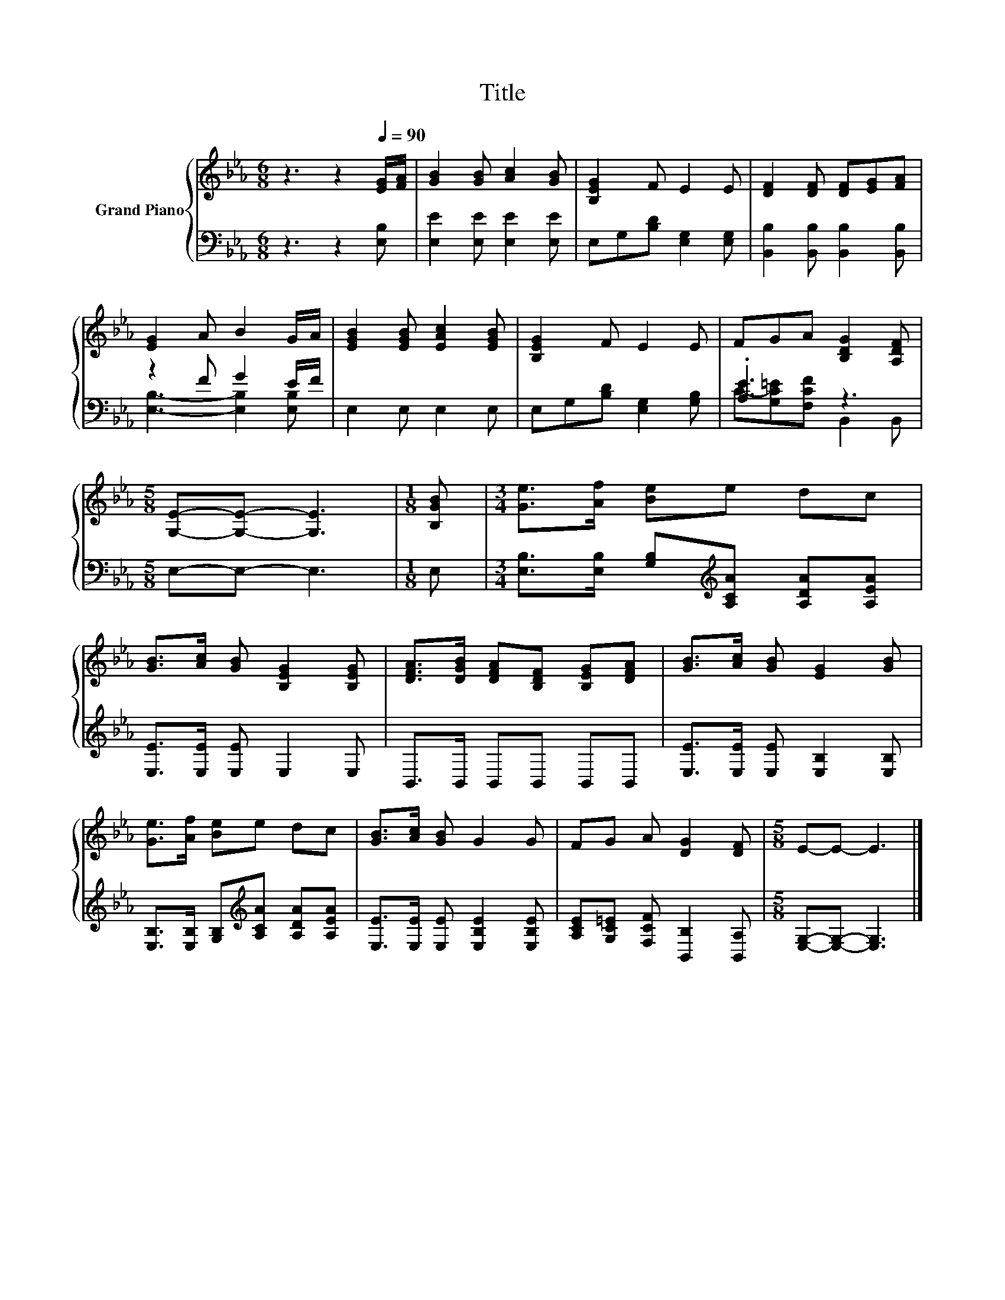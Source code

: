 X:1
T:Title
%%score { 1 | ( 2 3 ) }
L:1/8
M:6/8
K:Eb
V:1 treble nm="Grand Piano"
V:2 bass 
V:3 bass 
V:1
 z3 z2[Q:1/4=90] [EG]/[FA]/ | [GB]2 [GB] [Ac]2 [GB] | [B,EG]2 F E2 E | [DF]2 [DF] [DF][EG][FA] | %4
 [EG]2 A B2 G/A/ | [EGB]2 [EGB] [EAc]2 [EGB] | [B,EG]2 F E2 E | FGA [B,DG]2 [A,DF] | %8
[M:5/8] [G,E]-[G,E]- [G,E]3 |[M:1/8] [B,GB] |[M:3/4] [Ge]>[Af] [Be]e dc | %11
 [GB]>[Ac] [GB] [B,EG]2 [B,EG] | [DFA]>[DGB] [DFA][B,DF] [B,EG][DFA] | [GB]>[Ac] [GB] [EG]2 [GB] | %14
 [Ge]>[Af] [Be]e dc | [GB]>[Ac] [GB] G2 G | FG A [DG]2 [DF] |[M:5/8] E-E- E3 |] %18
V:2
 z3 z2 [E,B,] | [E,E]2 [E,E] [E,E]2 [E,E] | E,G,[B,D] [E,G,]2 [E,G,] | %3
 [B,,B,]2 [B,,B,] [B,,B,]2 [B,,B,] | z2 F G2 E/F/ | E,2 E, E,2 E, | E,G,[B,D] [E,G,]2 [G,B,] | %7
 .[A,E]3 z3 |[M:5/8] E,-E,- E,3 |[M:1/8] E, | %10
[M:3/4] [E,B,]>[E,B,] [G,B,][K:treble][A,CA] [A,DA][A,EA] | [E,E]>[E,E] [E,E] E,2 E, | %12
 B,,>B,, B,,B,, B,,B,, | [E,E]>[E,E] [E,E] [E,B,]2 [E,B,] | %14
 [E,B,]>[E,B,] [G,B,][K:treble][A,CA] [A,DA][A,EA] | [E,E]>[E,E] [E,E] [E,B,E]2 [E,B,E] | %16
 [A,CE][G,C=E] [F,CF] [B,,B,]2 [B,,A,] |[M:5/8] [E,G,]-[E,G,]- [E,G,]3 |] %18
V:3
 x6 | x6 | x6 | x6 | [E,B,]3- [E,B,]2 [E,B,] | x6 | x6 | C-[G,C=E][F,CF] B,,2 B,, |[M:5/8] x5 | %9
[M:1/8] x |[M:3/4] x3[K:treble] x3 | x6 | x6 | x6 | x3[K:treble] x3 | x6 | x6 |[M:5/8] x5 |] %18

